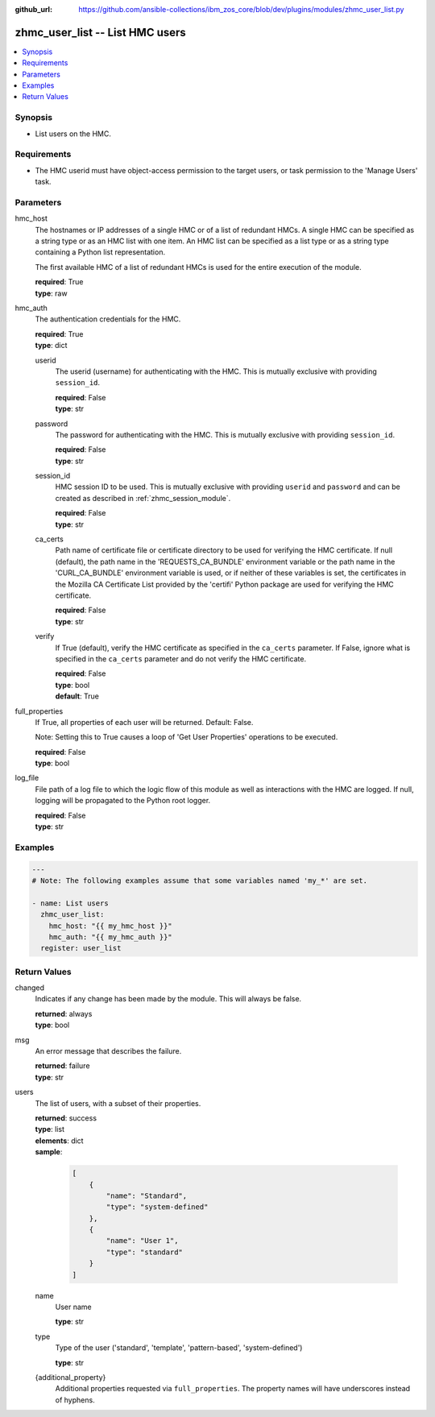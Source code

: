 
:github_url: https://github.com/ansible-collections/ibm_zos_core/blob/dev/plugins/modules/zhmc_user_list.py

.. _zhmc_user_list_module:


zhmc_user_list -- List HMC users
================================



.. contents::
   :local:
   :depth: 1


Synopsis
--------
- List users on the HMC.


Requirements
------------

- The HMC userid must have object-access permission to the target users, or task permission to the 'Manage Users' task.




Parameters
----------


hmc_host
  The hostnames or IP addresses of a single HMC or of a list of redundant HMCs. A single HMC can be specified as a string type or as an HMC list with one item. An HMC list can be specified as a list type or as a string type containing a Python list representation.

  The first available HMC of a list of redundant HMCs is used for the entire execution of the module.

  | **required**: True
  | **type**: raw


hmc_auth
  The authentication credentials for the HMC.

  | **required**: True
  | **type**: dict


  userid
    The userid (username) for authenticating with the HMC. This is mutually exclusive with providing \ :literal:`session\_id`\ .

    | **required**: False
    | **type**: str


  password
    The password for authenticating with the HMC. This is mutually exclusive with providing \ :literal:`session\_id`\ .

    | **required**: False
    | **type**: str


  session_id
    HMC session ID to be used. This is mutually exclusive with providing \ :literal:`userid`\  and \ :literal:`password`\  and can be created as described in :ref:\`zhmc\_session\_module\`.

    | **required**: False
    | **type**: str


  ca_certs
    Path name of certificate file or certificate directory to be used for verifying the HMC certificate. If null (default), the path name in the 'REQUESTS\_CA\_BUNDLE' environment variable or the path name in the 'CURL\_CA\_BUNDLE' environment variable is used, or if neither of these variables is set, the certificates in the Mozilla CA Certificate List provided by the 'certifi' Python package are used for verifying the HMC certificate.

    | **required**: False
    | **type**: str


  verify
    If True (default), verify the HMC certificate as specified in the \ :literal:`ca\_certs`\  parameter. If False, ignore what is specified in the \ :literal:`ca\_certs`\  parameter and do not verify the HMC certificate.

    | **required**: False
    | **type**: bool
    | **default**: True



full_properties
  If True, all properties of each user will be returned. Default: False.

  Note: Setting this to True causes a loop of 'Get User Properties' operations to be executed.

  | **required**: False
  | **type**: bool


log_file
  File path of a log file to which the logic flow of this module as well as interactions with the HMC are logged. If null, logging will be propagated to the Python root logger.

  | **required**: False
  | **type**: str




Examples
--------

.. code-block:: yaml+jinja

   
   ---
   # Note: The following examples assume that some variables named 'my_*' are set.

   - name: List users
     zhmc_user_list:
       hmc_host: "{{ my_hmc_host }}"
       hmc_auth: "{{ my_hmc_auth }}"
     register: user_list










Return Values
-------------


changed
  Indicates if any change has been made by the module. This will always be false.

  | **returned**: always
  | **type**: bool

msg
  An error message that describes the failure.

  | **returned**: failure
  | **type**: str

users
  The list of users, with a subset of their properties.

  | **returned**: success
  | **type**: list
  | **elements**: dict
  | **sample**:

    .. code-block:: json

        [
            {
                "name": "Standard",
                "type": "system-defined"
            },
            {
                "name": "User 1",
                "type": "standard"
            }
        ]

  name
    User name

    | **type**: str

  type
    Type of the user ('standard', 'template', 'pattern-based', 'system-defined')

    | **type**: str

  {additional_property}
    Additional properties requested via \ :literal:`full\_properties`\ . The property names will have underscores instead of hyphens.



